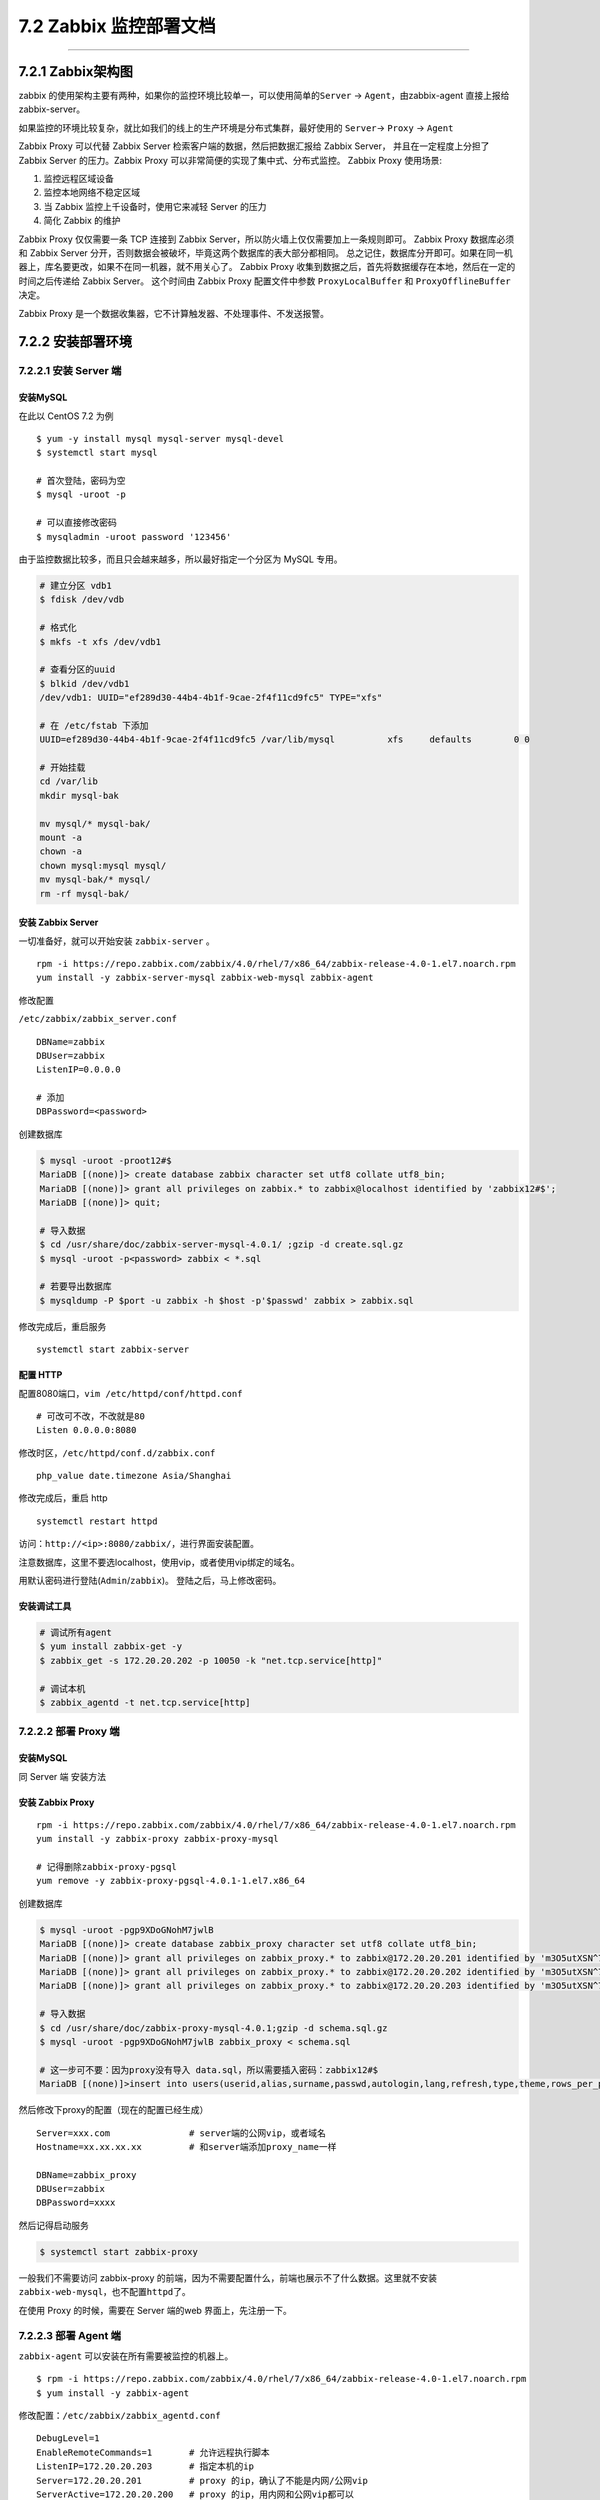 7.2 Zabbix 监控部署文档
=======================

|image0|

--------------

7.2.1 Zabbix架构图
------------------

zabbix
的使用架构主要有两种，如果你的监控环境比较单一，可以使用简单的\ ``Server``
-> ``Agent``\ ，由zabbix-agent 直接上报给 zabbix-server。

|image1|

如果监控的环境比较复杂，就比如我们的线上的生产环境是分布式集群，最好使用的
``Server``-> ``Proxy`` -> ``Agent``

|image2|

Zabbix Proxy 可以代替 Zabbix Server 检索客户端的数据，然后把数据汇报给
Zabbix Server， 并且在一定程度上分担了 Zabbix Server 的压力。Zabbix
Proxy 可以非常简便的实现了集中式、分布式监控。 Zabbix Proxy 使用场景:

1. 监控远程区域设备
2. 监控本地网络不稳定区域
3. 当 Zabbix 监控上千设备时，使用它来减轻 Server 的压力
4. 简化 Zabbix 的维护

Zabbix Proxy 仅仅需要一条 TCP 连接到 Zabbix
Server，所以防火墙上仅仅需要加上一条规则即可。 Zabbix Proxy 数据库必须和
Zabbix Server 分开，否则数据会被破坏，毕竟这两个数据库的表大部分都相同。
总之记住，数据库分开即可。如果在同一机器上，库名要更改，如果不在同一机器，就不用关心了。
Zabbix Proxy
收集到数据之后，首先将数据缓存在本地，然后在一定的时间之后传递给 Zabbix
Server。 这个时间由 Zabbix Proxy 配置文件中参数 ``ProxyLocalBuffer`` 和
``ProxyOfflineBuffer`` 决定。

Zabbix Proxy 是一个数据收集器，它不计算触发器、不处理事件、不发送报警。

7.2.2 安装部署环境
------------------

7.2.2.1 安装 Server 端
~~~~~~~~~~~~~~~~~~~~~~

安装MySQL
^^^^^^^^^

在此以 CentOS 7.2 为例

::

   $ yum -y install mysql mysql-server mysql-devel
   $ systemctl start mysql

   # 首次登陆，密码为空
   $ mysql -uroot -p

   # 可以直接修改密码
   $ mysqladmin -uroot password '123456'

由于监控数据比较多，而且只会越来越多，所以最好指定一个分区为 MySQL
专用。

.. code:: shell

   # 建立分区 vdb1
   $ fdisk /dev/vdb

   # 格式化
   $ mkfs -t xfs /dev/vdb1

   # 查看分区的uuid
   $ blkid /dev/vdb1
   /dev/vdb1: UUID="ef289d30-44b4-4b1f-9cae-2f4f11cd9fc5" TYPE="xfs" 

   # 在 /etc/fstab 下添加
   UUID=ef289d30-44b4-4b1f-9cae-2f4f11cd9fc5 /var/lib/mysql          xfs     defaults        0 0

   # 开始挂载
   cd /var/lib
   mkdir mysql-bak

   mv mysql/* mysql-bak/
   mount -a
   chown -a
   chown mysql:mysql mysql/
   mv mysql-bak/* mysql/
   rm -rf mysql-bak/

安装 Zabbix Server
^^^^^^^^^^^^^^^^^^

一切准备好，就可以开始安装 ``zabbix-server`` 。

::

   rpm -i https://repo.zabbix.com/zabbix/4.0/rhel/7/x86_64/zabbix-release-4.0-1.el7.noarch.rpm
   yum install -y zabbix-server-mysql zabbix-web-mysql zabbix-agent

修改配置

``/etc/zabbix/zabbix_server.conf``

::


   DBName=zabbix
   DBUser=zabbix
   ListenIP=0.0.0.0

   # 添加
   DBPassword=<password>

创建数据库

.. code:: shell

   $ mysql -uroot -proot12#$
   MariaDB [(none)]> create database zabbix character set utf8 collate utf8_bin;
   MariaDB [(none)]> grant all privileges on zabbix.* to zabbix@localhost identified by 'zabbix12#$';
   MariaDB [(none)]> quit;

   # 导入数据
   $ cd /usr/share/doc/zabbix-server-mysql-4.0.1/ ;gzip -d create.sql.gz
   $ mysql -uroot -p<password> zabbix < *.sql

   # 若要导出数据库
   $ mysqldump -P $port -u zabbix -h $host -p'$passwd' zabbix > zabbix.sql

修改完成后，重启服务

::

   systemctl start zabbix-server 

配置 HTTP
^^^^^^^^^

配置8080端口，\ ``vim /etc/httpd/conf/httpd.conf``

::

   # 可改可不改，不改就是80
   Listen 0.0.0.0:8080

修改时区，\ ``/etc/httpd/conf.d/zabbix.conf``

::

   php_value date.timezone Asia/Shanghai

修改完成后，重启 http

::

   systemctl restart httpd

访问：\ ``http://<ip>:8080/zabbix/``\ ，进行界面安装配置。

注意数据库，这里不要选localhost，使用vip，或者使用vip绑定的域名。

用默认密码进行登陆(\ ``Admin``/``zabbix``)。 登陆之后，马上修改密码。

安装调试工具
^^^^^^^^^^^^

.. code:: bash

   # 调试所有agent
   $ yum install zabbix-get -y
   $ zabbix_get -s 172.20.20.202 -p 10050 -k "net.tcp.service[http]"

   # 调试本机
   $ zabbix_agentd -t net.tcp.service[http]

7.2.2.2 部署 Proxy 端
~~~~~~~~~~~~~~~~~~~~~

.. _安装mysql-1:

安装MySQL
^^^^^^^^^

同 Server 端 安装方法

安装 Zabbix Proxy
^^^^^^^^^^^^^^^^^

::

   rpm -i https://repo.zabbix.com/zabbix/4.0/rhel/7/x86_64/zabbix-release-4.0-1.el7.noarch.rpm
   yum install -y zabbix-proxy zabbix-proxy-mysql

   # 记得删除zabbix-proxy-pgsql
   yum remove -y zabbix-proxy-pgsql-4.0.1-1.el7.x86_64

创建数据库

.. code:: shell

   $ mysql -uroot -pgp9XDoGNohM7jwlB
   MariaDB [(none)]> create database zabbix_proxy character set utf8 collate utf8_bin;
   MariaDB [(none)]> grant all privileges on zabbix_proxy.* to zabbix@172.20.20.201 identified by 'm3O5utXSN^7j';
   MariaDB [(none)]> grant all privileges on zabbix_proxy.* to zabbix@172.20.20.202 identified by 'm3O5utXSN^7j';
   MariaDB [(none)]> grant all privileges on zabbix_proxy.* to zabbix@172.20.20.203 identified by 'm3O5utXSN^7j';

   # 导入数据
   $ cd /usr/share/doc/zabbix-proxy-mysql-4.0.1;gzip -d schema.sql.gz
   $ mysql -uroot -pgp9XDoGNohM7jwlB zabbix_proxy < schema.sql

   # 这一步可不要：因为proxy没有导入 data.sql，所以需要插入密码：zabbix12#$
   MariaDB [(none)]>insert into users(userid,alias,surname,passwd,autologin,lang,refresh,type,theme,rows_per_page,name) values(1,"Admin","Administrator","73eb31de7a1f65e72b3a819853011344",1,"en_GB",30,3,"default",50,"Zabbix");

然后修改下proxy的配置（现在的配置已经生成）

::

   Server=xxx.com               # server端的公网vip，或者域名
   Hostname=xx.xx.xx.xx         # 和server端添加proxy_name一样

   DBName=zabbix_proxy
   DBUser=zabbix
   DBPassword=xxxx

然后记得启动服务

.. code:: shell

   $ systemctl start zabbix-proxy

一般我们不需要访问 zabbix-proxy
的前端，因为不需要配置什么，前端也展示不了什么数据。这里就不安装\ ``zabbix-web-mysql``\ ，也不配置\ ``httpd``\ 了。

在使用 Proxy 的时候，需要在 Server 端的web 界面上，先注册一下。

|image3|

7.2.2.3 部署 Agent 端
~~~~~~~~~~~~~~~~~~~~~

``zabbix-agent`` 可以安装在所有需要被监控的机器上。

::

   $ rpm -i https://repo.zabbix.com/zabbix/4.0/rhel/7/x86_64/zabbix-release-4.0-1.el7.noarch.rpm
   $ yum install -y zabbix-agent

修改配置：\ ``/etc/zabbix/zabbix_agentd.conf``

::

   DebugLevel=1
   EnableRemoteCommands=1       # 允许远程执行脚本
   ListenIP=172.20.20.203       # 指定本机的ip
   Server=172.20.20.201         # proxy 的ip，确认了不能是内网/公网vip
   ServerActive=172.20.20.200   # proxy 的ip，用内网和公网vip都可以

   # Hostname=ws_controller01     # 这个在proxy模式中没用，测试过可以不指定。

7.2.3 如何监控主机
------------------

在 zabbix 中，有几个概念，需要你在配置前要有所了解。

-  item ：监控项，指的是你要监控什么指标；
-  template：模板，一系列item的集合；
-  trigger：触发器，指的是你监控的指标达到什么条件要触发告警事件；
-  host：监控主机，指的是你要监控哪个机器
-  action：动作，指的是你触发告警事件，你要让zabbix做些啥，常规的有发邮件，执行命令等

7.2.3.1 注册主机
~~~~~~~~~~~~~~~~

要监控主机，当然首先要将机器注册到 Zabbix Server上，才能被管理。

你可以通过手动添加的方式来注册，但是这种方式太过去笨重，这里不推荐，我是使用自动注册的方式，只要机器上安装并正确了Zabbix
Agent 就会发送心跳到 Proxy ，再转到Zabbix Server上，Server
上收到了后，我们可以自定义一系列动作（新增一个Host，然后将模板链接到该Host）

那么这一系列动作如何定义呢？

按照如下图点击，Event source注意选择\ ``Auto registration``

|image4|

|image5|

7.2.3.2 配置监控项
~~~~~~~~~~~~~~~~~~

一般情况下，我们的监控项，不会独立存在，而是依托于模板而存在。所以我们在创建监控项前，要首先创建一个模板。

|image6|

创建完模板后，点进模板的 items
按钮，正常情况下，这里会有很多监控项，但由于我们还没有创建，所以现在一个也没有。现在你可以自己点右上角（\ ``Create Item``\ ）自己创建一个，创建界面是这样的

|image7|

这里说一下，zabbix
自带有许多的模板，其实对于一些党规的监控项（说白了，就是zabbix给我们造好了轮子），这些模板已经足够了。这边只截了一小部分。

|image8|

如果以上这些不能满足你的需要，也没有关系，你也可以自己写脚本获取监控数据。

具体如何做呢，你需要自己定义一个 ``userparameter``
的配置文件。这些文件统一要放在 agent
端的\ ``/etc/zabbix/zabbix_agentd.d`` 目录之下。

比如我为 OpenStack 相关的写了一个
``userparameter_openstack.conf``\ ，其中一条内容是

.. code:: shell

   UserParameter=openstack.service.status[*],sh /usr/lib/zabbix/externalscripts/isActive.sh $1

那我在 web 界面上配置 监控项，就可以这样写

|image9|

openstack-nova-api
是一个服务名，它将作为一个参数，传递给\ ``isActive.sh`` 这个脚本。

``isActive.sh``
就可以写我们的代码逻辑，服务如何监控服务是好的。只要我们在脚本里将不同的状态
输出就可以，比如，服务异常 print 1（echo 1），服务正常 print 0（echo 0）

更多内容，你可以通过官网来了解：https://www.zabbix.com/documentation/3.0/manual/config/items/userparameters

7.2.3.3 配置触发器
~~~~~~~~~~~~~~~~~~

有了监控项后，我们的Zabbix Agent 会开始收集数据了，并上报给
Proxy，然后由Proxy上报Server。

你可以通过点击下图的操作，查看最近上报的数据（我这里选择value直接查看值，你可以选择Graph，按图表的形式查看）

|image10|

数据是这样的。

|image11|

7.2.3.4 配置动作
~~~~~~~~~~~~~~~~

假如，我们要监控当 CPU 使用率超过90%
就发个通知邮件，那我们就要新增一个发邮件的动作。

|image12|

然后点击 ``Operations``\ ， 添加触发的动作类型，比如发邮件

|image13|

其中的HTML样式，也是我网上找来的，我觉得还挺不错，这里也贴出来

.. code:: html

   <table border=\"1\"  bordercolor=\"black\" cellspacing=\"0px\" cellpadding=\"4px\">
   <tr >

   <td>告警主机</td>
   <td>{PROXY.DESCRIPTION} 节点:&nbsp;{HOSTNAME1}</td>
   </tr>

   <tr>
   <td>告警时间</td>
   <td>{EVENT.DATE} {EVENT.TIME}</td>
   </tr>

   <tr>
   <td bgcolor=\"{$COLOR_DISASTER}\">告警等级</td>
   <td bgcolor=\"{$COLOR_DISASTER}\">{TRIGGER.SEVERITY}</td>
   </tr>

   <tr >
   <td>问题详情</td>
   <td>{TRIGGER.DESCRIPTION}</td>
   </tr>
   <tr>
   <td>处理方法</td>
   <td>{ITEM.DESCRIPTION}</td>
   </tr>

   </table>

你有没有看到，旁边有个\ ``Recovery operation``
按钮，它是说当我们的问题解决后，要让zabbix做些什么，比如我想让
当CPU的使用率降下来后，发一个邮件通知一下。

|image14|

邮件的 HTML 样式

.. code:: html

   <table border=\"1\"  bordercolor=\"black\" cellspacing=\"0px\" cellpadding=\"4px\">
   <tr >

   <td>主机信息</td>
   <td>{PROXY.DESCRIPTION} 节点:&nbsp;{HOSTNAME1}</td>
   </tr>

   <tr>
   <td bgcolor=\"{$COLOR_OK}\">告警等级</td>
   <td bgcolor=\"{$COLOR_OK}\">Information</td>
   </tr>

   <tr >
   <td>信息详情</td>
   <td>问题已修复</td>
   </tr>

   <tr>
   <td>修复时间</td>
   <td>{DATE} &nbsp;{TIME}</td>
   </tr>

   <tr >
   <td>原告警问题</td>
   <td>{TRIGGER.DESCRIPTION}</td>
   </tr>
   </table>

上面邮件中，有设置了一些颜色的自定义宏，我是在这里设置的。

|image15|

上面的动作，都是写的发邮件，也可以远程执行脚本，比如，我们监控服务，当服务被人为关闭了，我们可以让Zabbix
Agent执行重启服务的命令。

**注意**\ ： 仅有 zabbix 4.0 和 3.4 的才支持远程执行命令。

道德要修改agent 的配置 /etc/zabbix/zabbix_agentd.conf
，让其允许远程执行命令

::

   EnableRemoteCommands = 1

然后检查或创建该目录

.. code:: shell

   mkdir -p /usr/local/zabbix-agent/scripts
   chown -R zabbix:zabbix /usr/local/zabbix-agent/zabbix-agent

在 /etc/sudoers.d/ 新增文件：zabbix，让zabbix 可以获取root执行权限

::

   # allows 'zabbix' user to run all commands without password.
   Defaults:zabbix !requiretty
   zabbix ALL=NOPASSWD: ALL

那在ACTION 里如何配置呢，看下图。你可以选择在
agent或者proxy，或者server执行都可以，非常灵活。

|image16|

7.2.3.5 配置发件人
~~~~~~~~~~~~~~~~~~

Zabbix 要能发送邮件，需要配置邮箱发送方。这里以163邮箱为例（可自行调整）

vim /etc/mail.rc

|image17|

配置完成后，可用以下命令测试一下配置是否有效，若 yyy@163.com
能收到一条来自xxx@163.com 的邮件，则说明配置成功。

.. code:: shell

   echo "zabbix test mail" |mail -s "zabbix" yyy@163.com

如果标题和正文有中文，发送的邮件可能会出现乱码或者正文会在outlook里会以
outlook 的形式展现。

为了解决这个问题，可以使用下面这个 ``sendmail.sh``

.. code:: bash

   #!/bin/bash
   touch /tmp/mailtmp.txt
   FILE=/tmp/mailtmp.txt 
   echo "$3" >$FILE
   dos2unix -k $FILE
   mailx -s "$2" "$1" < $FILE
   rm -rf /tmp/mailtmp.txt

7.2.3.6 配置收件人
~~~~~~~~~~~~~~~~~~

上面我们一直说发邮件，那发给谁呢？这个需要我们来配置一下。

先添加媒介：Administration - Media Types - Create media type

|image18|

上面用到 sendmail.sh
是一个脚本，需要我们来自己写，内容就是如何将我们的告警内容发送出去。

这个脚本可以接收参数（接收方，邮件标题，邮件内容），就是我们上处的
Script parameters。

按照zabbix的习惯，默认的告警脚本都存放在
``/usr/lib/zabbix/alertscripts``\ 下（这个在\ ``/etc/zabbix/zabbix_server.conf``\ 中有配置）。

写好后，刻添加执行权限

.. code:: bash

   cd /usr/lib/zabbix/alertscripts
   chown zabbix:zabbix sendmail.sh
   chmod +x sendmail.sh

然后再创建用户，并添加邮箱：Administration - Users - Admin - Media

|image19|

在创建用户的时候，要指定用户组，要注意这个用户组的权限一定要有相应主机组的权限，否则无法发送告警邮件。

|image20|

配置好收件人后 ，发件人呢？

发件人需要你在 Zabbix Server 所在的服务器上安装并正确配置好 smtp
服务器。

.. code:: shell

   yum -y install sendmail  
   yum -y install mailx  

   systemctl enable sendmail
   service postfix stop

具体你可以参考这篇文章：\ `zabbix
服务器设置邮件报警 <https://www.cnblogs.com/zoulongbin/p/6420239.html>`__

7.2.4 监控数据库
----------------

zabbix 自带 mysql 的监控模板，监控项不多，只有 14 项。

|image21|

这个模板在使用前，需要进行两个配置。

一个数据库的连接配置，一个是 ``userparameter_mysql.conf`` 的修改。

首先是数据的连接配置。

需要我们在 /etc/zabbix/ 目录下新建一个 ``.my.cnf``
的文件（最好是隐藏文件），以下是模板，根据你的实际情况修改即可。

::

   [mysql]
   host=localhost
   user=zabbix
   password=<password>
   port=<port>

   [mysqladmin]
   host=localhost
   user=zabbix
   password=<password>
   port=<port>

其实这个\ ``.my.cnf``\ 文件 可以放在任何地方，只要你在
``userparameter_mysql.conf``
能够及时将配置文件路径修改过来就行。如下图所示，你只要修改下方 ``HOME``
变量值。

|image22|

然后记得去 web界面在 该host主机上link到 ``Template DB MySQL``
这个模板上。

最后，可以用 ``zabbix_agentd -t 'mysql.ping'``
测试下，没有问题的话就可以重启下 zabbix-agent 服务了使之生效了。

7.2.5 关键问题记录
------------------

7.2.5.1 agent失联的问题
~~~~~~~~~~~~~~~~~~~~~~~

agent 失联的问题，使用默认的监控项会有不少问题。

为此我自己写了一个：

第一个条件：5分钟没有数据，第二个条件：上一次有数据

::

   {$host:agent.ping.nodata(5m)}=1 and {$host:agent.ping.prev()}=1

7.2.5.2 库表占用情况
~~~~~~~~~~~~~~~~~~~~

::

   # 查询各监控项的占用情况
   select items.name,history.count from (select itemid,count(itemid) as count from history_uint group by itemid) as history,items where items.itemid=history.itemid;

   # 查询zabbix库表的占用情况
   SELECT CONCAT(table_schema,'.',table_name) AS 'Table Name',
    CONCAT(ROUND(table_rows/1000000,4),'M') AS 'Number of Rows', 
    CONCAT(ROUND(data_length/(1024*1024*1024),4),'G') AS 'Data Size', 
    CONCAT(ROUND(index_length/(1024*1024*1024),4),'G') AS 'Index Size', 
    CONCAT(ROUND((data_length+index_length)/(1024*1024*1024),4),'G') AS 'Total' 
   FROM information_schema.TABLES 
   WHERE table_schema LIKE '%zabbix%' ORDER BY Total desc;

以下物理计算，都是按 30
天的存量计算，磁盘占用除了数据本身存储之外，还有索引，其占用空间大概为数据本身的一半。

一条 uint 类型的数据 大概约占用 90 字节，实际监控除了 uint 之外还有
float ，log， text 等，所以计算存在一定的误差，需留有冗余，定为30%。

当前使用量（截止到
2019年4月11日：100个集群，1560个计算节点，300台控制节点，100台nfs），单位：G

.. code:: mysql

   select sum(total*ratio*90/1024/1024/1024 * 30 * 3/2 * 1.3) as sum from
   (select host, sum(number) as total,
   case host
       when 'OpenStack_Common' then 1960
       when 'OpenStack_Compute' then 1560
       when 'OpenStack_Controller' then 300
       when 'OpenStack_NFS' then 100
       else 0
   end ratio
   from
   (select h2.host,h1.hostid, h1.ws_delay, h1.count, (86400/h1.ws_delay*h1.count) as number from
   ((select hostid,SUBSTRING_INDEX(delay,"s",1) as ws_delay,count(*) as count from items where hostid in (select hostid from hosts where name like '%OpenStack%')  group by hostid,delay) as h1
   join
   (select hostid,host from hosts where host like '%OpenStack%') as h2 on h1.hostid = h2.hostid)) as mytable2
   group by host) as mytable3;

新增一个集群，会增加多少数据库负载，可以根据以下sql语句进行计算。

执行前，请先修改第一行 node 的值：新集群的计算节点数量，这里以10台为例

.. code:: mysql

   set @node := 10;
    
   select sum(total*ratio*90/1024/1024/1024 * 30 * 3/2 * 1.3) as sum from
   (select host, sum(number) as total,
   case host
       when 'OpenStack_Common' then @node+4
       when 'OpenStack_Compute' then  @node
       when 'OpenStack_Controller' then 3
       when 'OpenStack_NFS' then 1
       else 0
   end ratio
   from
   (select h2.host,h1.hostid, h1.ws_delay, h1.count, (86400/h1.ws_delay*h1.count) as number from
   ((select hostid,SUBSTRING_INDEX(delay,"s",1) as ws_delay,count(*) as count from items where hostid in (select hostid from hosts where name like '%OpenStack%')  group by hostid,delay) as h1
   join
   (select hostid,host from hosts where host like '%OpenStack%') as h2 on h1.hostid = h2.hostid)) as mytable2
   group by host) as mytable3;

7.2.5.3 批量更新操作
~~~~~~~~~~~~~~~~~~~~

::

   # 批量修改数据保存天数
   select count(*) from items where hostid in (select hostid from hosts where host like '%OpenStack%');

   update items set history='30d' where hostid in (select hostid from hosts where host like '%OpenStack%');

附录：参考文章
--------------

-  `ZABBIX数据库表结构解析 <https://www.cnblogs.com/wumingxiaoyao/p/7412312.html>`__
-  `ZABBIX配置详解 <http://blog.51cto.com/lookingdream/1839558>`__
-  `rsync部署 <https://www.cnblogs.com/skyflask/p/7501104.html>`__
-  `zabbix客户端自动注册 <http://www.ttlsa.com/zabbix/zabbix-active-agent-auto-registration>`__
-  `Download and install
   Zabbix <https://www.zabbix.com/download?zabbix=3.4&os_distribution=centos&os_version=7&db=MySQL>`__
-  `zabbix
   自带宏作用域 <https://www.zabbix.com/documentation/4.0/manual/appendix/macros/supported_by_location>`__

--------------

.. figure:: http://image.iswbm.com/20200607174235.png
   :alt:



.. |image0| image:: http://image.iswbm.com/20200602135014.png
.. |image1| image:: http://image.python-online.cn/20190404193811.png
.. |image2| image:: http://image.python-online.cn/20190404194416.png
.. |image3| image:: http://image.python-online.cn/20190404201313.png
.. |image4| image:: http://image.python-online.cn/20190404205221.png
.. |image5| image:: http://image.python-online.cn/20190404205617.png
.. |image6| image:: http://image.python-online.cn/20190404202122.png
.. |image7| image:: http://image.python-online.cn/20190404202353.png
.. |image8| image:: http://image.python-online.cn/20190404210213.png
.. |image9| image:: http://image.python-online.cn/20190404213125.png
.. |image10| image:: http://image.python-online.cn/20190404202855.png
.. |image11| image:: http://image.python-online.cn/20190404202937.png
.. |image12| image:: http://image.python-online.cn/20190404203425.png
.. |image13| image:: http://image.python-online.cn/20190404203805.png
.. |image14| image:: http://image.python-online.cn/20190404204212.png
.. |image15| image:: http://image.python-online.cn/20190404205837.png
.. |image16| image:: http://image.python-online.cn/20190404212423.png
.. |image17| image:: http://image.python-online.cn/20190411205822.png
.. |image18| image:: http://image.python-online.cn/20190417202834.png
.. |image19| image:: http://image.python-online.cn/20190404204534.png
.. |image20| image:: http://image.python-online.cn/20190605173956.png
.. |image21| image:: http://image.python-online.cn/20190409103417.png
.. |image22| image:: http://image.python-online.cn/20190409104026.png

